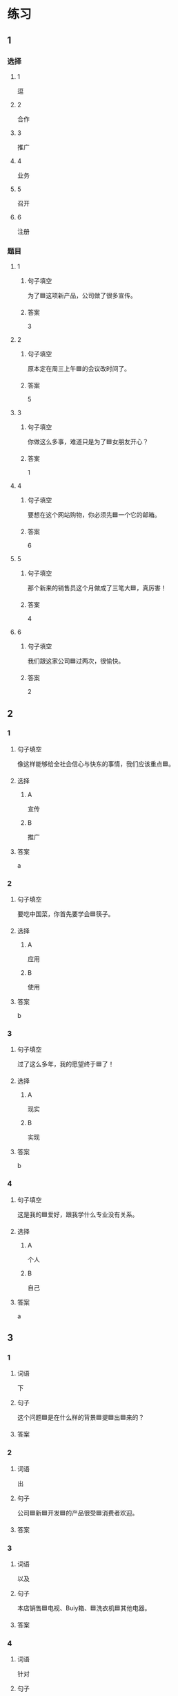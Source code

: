 * 练习

** 1
:PROPERTIES:
:ID: bfdb0052-e8a4-4371-8307-a5b3f025d0a2
:END:

*** 选择

**** 1

逗

**** 2

合作

**** 3

推广

**** 4

业务

**** 5

召开

**** 6

注册

*** 题目

**** 1

***** 句子填空

为了🟦这项新产品，公司做了很多宣传。

***** 答案

3

**** 2

***** 句子填空

原本定在周三上午🟦的会议改时间了。

***** 答案

5

**** 3

***** 句子填空

你做这么多事，难道只是为了🟦女朋友开心？

***** 答案

1

**** 4

***** 句子填空

要想在这个网站购物，你必须先🟦一个它的邮箱。

***** 答案

6

**** 5

***** 句子填空

那个新来的销售员这个月做成了三笔大🟦，真厉害！

***** 答案

4

**** 6

***** 句子填空

我们跟这家公司🟦过两次，很愉快。

***** 答案

2

** 2

*** 1
:PROPERTIES:
:ID: 897fea96-49d9-4cab-bf14-21727c9b2f56
:END:

**** 句子填空

像这样能够给全社会信心与快东的事情，我们应该重点🟦。

**** 选择

***** A

宣传

***** B

推广

**** 答案

a

*** 2
:PROPERTIES:
:ID: 3aa6558f-ea93-4a6c-8ad3-dde085f2518e
:END:

**** 句子填空

要吃中国菜，你首先要学会🟦筷子。

**** 选择

***** A

应用

***** B

使用

**** 答案

b

*** 3
:PROPERTIES:
:ID: bb55e206-8d64-4681-b559-e9d9893bbe3c
:END:

**** 句子填空

过了这么多年，我的愿望终于🟦了！

**** 选择

***** A

现实

***** B

实现

**** 答案

b

*** 4
:PROPERTIES:
:ID: 593b958d-42c3-4602-9b5e-b7e81dc8b0d5
:END:

**** 句子填空

这是我的🟦爱好，跟我学什么专业没有关系。

**** 选择

***** A

个人

***** B

自己

**** 答案

a

** 3
:PROPERTIES:
:NOTETYPE: 4f66e183-906c-4e83-a877-1d9a4ba39b65
:END:

*** 1

**** 词语

下

**** 句子

这个问题🟦是在什么样的背景🟦提🟦出🟦来的？

**** 答案



*** 2

**** 词语

出

**** 句子

公司🟦新🟦开发🟦的产品很受🟦消费者欢迎。

**** 答案



*** 3

**** 词语

以及

**** 句子

本店销售🟦电视、Buiy箱、🟦洗衣机🟦其他电器。

**** 答案



*** 4

**** 词语

针对

**** 句子

🟦这个问题，🟦我们🟦开会讨论了🟦好几次。

**** 答案



* 扩展

** 词语

*** 1

**** 话题

电脑
网络

**** 词语

键盘
鼠标
光盘
信息
硬件
软件
数码
数据
程序
系统
网络
信号
充电器

** 题

*** 1

**** 句子

我忘带手机🟨了，得节省着用，先关机吧。

**** 答案



*** 2

**** 句子

汉字是一个整体的🟨，字与字之间是有联系的。

**** 答案



*** 3

**** 句子

调查🟨显示，用户们对微信的服务很满意。

**** 答案



*** 4

**** 句子

喂，您说什么？我听不清。这里🟨不太好。

**** 答案


